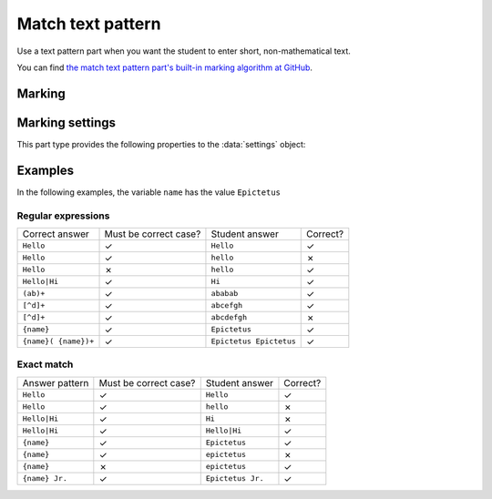 .. _match-text-pattern:

Match text pattern
^^^^^^^^^^^^^^^^^^

Use a text pattern part when you want the student to enter short, non-mathematical text.
    
You can find `the match text pattern part's built-in marking algorithm at GitHub <https://github.com/numbas/Numbas/blob/master/marking_scripts/patternmatch.jme>`_.

Marking
#######

.. glossary::
    Match test
        The test to use to decide if the student's answer is correct.

        * The :guilabel:`Regular expression` test checks that the student's answer matches the regular expression given in :term:`Answer pattern`.
        * The :guilabel:`Exact match` test marks the student's answer as correct only if it is exactly the same as the text given in :term:`Answer pattern`. 
          Space characters are removed from the start and end of the student's answer as well as the answer pattern before comparison.

    Answer pattern
        The text or pattern the student must match.

        When :term:`Match test` is :guilabel:`Regular expression`, this is a `regular expression <https://developer.mozilla.org/en-US/docs/JavaScript/Guide/Regular_Expressions>`_ defining the strings to be accepted as correct. 
        If there are several valid answers, separate them with a ``|`` character.
        If you're using the full regular expression functionality, note that ``^`` and ``$`` are automatically added to the start and end of the answer pattern to ensure that the student's whole answer matches the pattern.

        You can substitute variables, the same as in content areas, by enclosing expressions in curly braces, e.g. ``{answervar}``. 

    Display answer
        A representative correct answer string to display to the student, in case they press the :guilabel:`Reveal answers` button. 
        You can substitute variables by enclosing expressions in curly braces, the same as in content areas.

    Must the answer be in the correct case?
        If this is ticked, the capitalisation of the student's answer must match that of the answer pattern.
        If it doesn't, partial credit (defined using the slider below the checkbox) will be awarded.


Marking settings
################

This part type provides the following properties to the :data:`settings` object:

.. data:: correctAnswer
    :noindex:

    The :term:`Answer pattern` string.

.. data:: displayAnswer

    The :term:`Display answer` string.

.. data:: caseSensitive

    :term:`Must the answer be in the correct case?`

.. data:: partialCredit

    The proportion of credit to award if the answer is correct except for the case.

.. data:: matchMode

    The :term:`Match test` setting: either ``"regex"`` or ``"exact"``.


Examples
########

In the following examples, the variable ``name`` has the value ``Epictetus``

Regular expressions
-------------------

+------------------------------+-----------------------+------------------------------+----------+
| Correct answer               | Must be correct case? | Student answer               | Correct? |
+------------------------------+-----------------------+------------------------------+----------+
| ``Hello``                    | ✓                     | ``Hello``                    | ✓        |
+------------------------------+-----------------------+------------------------------+----------+
| ``Hello``                    | ✓                     | ``hello``                    | ✗        |
+------------------------------+-----------------------+------------------------------+----------+
| ``Hello``                    | ✗                     | ``hello``                    | ✓        |
+------------------------------+-----------------------+------------------------------+----------+
| ``Hello|Hi``                 | ✓                     | ``Hi``                       | ✓        |
+------------------------------+-----------------------+------------------------------+----------+
| ``(ab)+``                    | ✓                     | ``ababab``                   | ✓        |
+------------------------------+-----------------------+------------------------------+----------+
| ``[^d]+``                    | ✓                     | ``abcefgh``                  | ✓        |
+------------------------------+-----------------------+------------------------------+----------+
| ``[^d]+``                    | ✓                     | ``abcdefgh``                 | ✗        |
+------------------------------+-----------------------+------------------------------+----------+
| ``{name}``                   | ✓                     | ``Epictetus``                | ✓        |
+------------------------------+-----------------------+------------------------------+----------+
| ``{name}( {name})+``         | ✓                     | ``Epictetus Epictetus``      | ✓        |
+------------------------------+-----------------------+------------------------------+----------+

Exact match
-----------

+------------------------------+-----------------------+------------------------------+----------+
| Answer pattern               | Must be correct case? | Student answer               | Correct? |
+------------------------------+-----------------------+------------------------------+----------+
| ``Hello``                    | ✓                     | ``Hello``                    | ✓        |
+------------------------------+-----------------------+------------------------------+----------+
| ``Hello``                    | ✓                     | ``hello``                    | ✗        |
+------------------------------+-----------------------+------------------------------+----------+
| ``Hello|Hi``                 | ✓                     | ``Hi``                       | ✗        |
+------------------------------+-----------------------+------------------------------+----------+
| ``Hello|Hi``                 | ✓                     | ``Hello|Hi``                 | ✓        |
+------------------------------+-----------------------+------------------------------+----------+
| ``{name}``                   | ✓                     | ``Epictetus``                | ✓        |
+------------------------------+-----------------------+------------------------------+----------+
| ``{name}``                   | ✓                     | ``epictetus``                | ✗        |
+------------------------------+-----------------------+------------------------------+----------+
| ``{name}``                   | ✗                     | ``epictetus``                | ✓        |
+------------------------------+-----------------------+------------------------------+----------+
| ``{name} Jr.``               | ✓                     | ``Epictetus Jr.``            | ✓        |
+------------------------------+-----------------------+------------------------------+----------+
